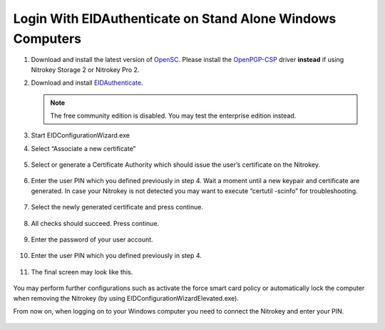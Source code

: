 Login With EIDAuthenticate on Stand Alone Windows Computers
===========================================================

.. contents:: :local:

1. Download and install the latest version of `OpenSC <https://github.com/OpenSC/OpenSC/wiki>`__. Please install the `OpenPGP-CSP <https://github.com/vletoux/OpenPGP-CSP/releases/tag/1.3>`__ driver **instead** if using Nitrokey Storage 2 or Nitrokey Pro 2.
2. Download and install `EIDAuthenticate <https://www.mysmartlogon.com/eidauthenticate/>`__.

   .. note:: 
      The free community edition is disabled. You may test the enterprise edition instead.

3. Start EIDConfigurationWizard.exe
4. Select “Associate a new certificate”

.. figure:: images/eidauthenticate/1.png
   :alt: img1



5. Select or generate a Certificate Authority which should issue the
   user’s certificate on the Nitrokey.

.. figure:: images/eidauthenticate/2.png
   :alt: img2



6. Enter the user PIN which you defined previously in step 4. Wait a
   moment until a new keypair and certificate are generated. In case
   your Nitrokey is not detected you may want to execute “certutil
   -scinfo” for troubleshooting.

.. figure:: images/eidauthenticate/3.png
   :alt: img3



7. Select the newly generated certificate and press continue.

.. figure:: images/eidauthenticate/4.png
   :alt: img4



8. All checks should succeed. Press continue.

.. figure:: images/eidauthenticate/5.png
   :alt: img5



9. Enter the password of your user account.

.. figure:: images/eidauthenticate/6.png
   :alt: img6



10. Enter the user PIN which you defined previously in step 4.

.. figure:: images/eidauthenticate/7.png
   :alt: img7



11. The final screen may look like this.

.. figure:: images/eidauthenticate/8.png
   :alt: img8



You may perform further configurations such as activate the force smart card policy or automatically lock the computer when removing the Nitrokey (by using EIDConfigurationWizardElevated.exe).

From now on, when logging on to your Windows computer you need to connect the Nitrokey and enter your PIN.

.. figure:: images/eidauthenticate/9.png
   :alt: img9

